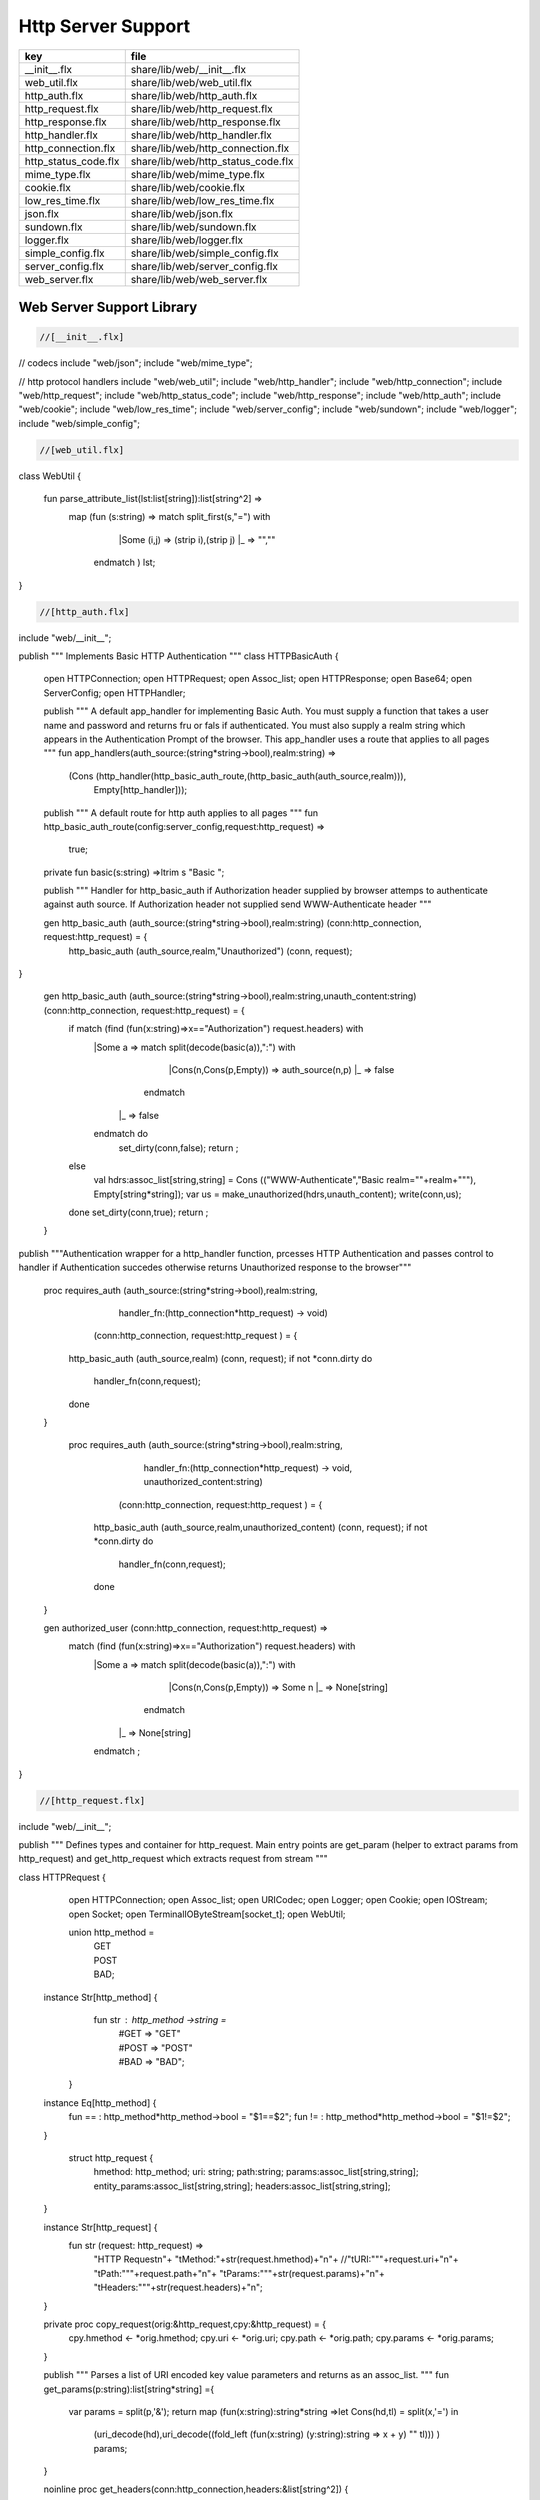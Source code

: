 
===================
Http Server Support
===================

==================== ==================================
key                  file                               
==================== ==================================
__init__.flx         share/lib/web/__init__.flx         
web_util.flx         share/lib/web/web_util.flx         
http_auth.flx        share/lib/web/http_auth.flx        
http_request.flx     share/lib/web/http_request.flx     
http_response.flx    share/lib/web/http_response.flx    
http_handler.flx     share/lib/web/http_handler.flx     
http_connection.flx  share/lib/web/http_connection.flx  
http_status_code.flx share/lib/web/http_status_code.flx 
mime_type.flx        share/lib/web/mime_type.flx        
cookie.flx           share/lib/web/cookie.flx           
low_res_time.flx     share/lib/web/low_res_time.flx     
json.flx             share/lib/web/json.flx             
sundown.flx          share/lib/web/sundown.flx          
logger.flx           share/lib/web/logger.flx           
simple_config.flx    share/lib/web/simple_config.flx    
server_config.flx    share/lib/web/server_config.flx    
web_server.flx       share/lib/web/web_server.flx       
==================== ==================================


Web Server Support Library
==========================


.. code-block:: felix

  //[__init__.flx]
// codecs
include "web/json";                    
include "web/mime_type";

// http protocol handlers
include "web/web_util"; 
include "web/http_handler";            
include "web/http_connection";         
include "web/http_request";            
include "web/http_status_code";        
include "web/http_response";           
include "web/http_auth";               
include "web/cookie";                  
include "web/low_res_time";
include "web/server_config";
include "web/sundown";
include "web/logger";
include "web/simple_config";


.. code-block:: felix

  //[web_util.flx]
class WebUtil {

  fun parse_attribute_list(lst:list[string]):list[string^2] =>
    map (fun (s:string) => match split_first(s,"=") with
                             |Some (i,j) => (strip i),(strip j)
                             |_       => "",""
                           endmatch ) lst;


  
}


.. code-block:: felix

  //[http_auth.flx]
include "web/__init__";

publish """ Implements Basic HTTP Authentication
"""
class HTTPBasicAuth {
  open HTTPConnection;
  open HTTPRequest;
  open Assoc_list;
  open HTTPResponse;
  open Base64;
  open ServerConfig;
  open HTTPHandler;

  publish """
  A default app_handler for implementing Basic Auth. You must supply a function that 
  takes a user name and password and returns fru or fals if authenticated. You must
  also supply a realm string which appears in the Authentication Prompt of the browser.
  This app_handler uses a route that applies to all pages
  """
  fun app_handlers(auth_source:(string*string->bool),realm:string) =>
    (Cons (http_handler(http_basic_auth_route,(http_basic_auth(auth_source,realm))),
     Empty[http_handler]));

  publish """
  A default route for http auth applies to all pages
  """
  fun http_basic_auth_route(config:server_config,request:http_request) => 
    true;

  private fun basic(s:string) =>ltrim s "Basic ";

  publish """
  Handler for http_basic_auth if Authorization header supplied by browser attemps to authenticate against auth source.
  If Authorization header not supplied send WWW-Authenticate header
  """
  

  
  gen http_basic_auth (auth_source:(string*string->bool),realm:string) (conn:http_connection, request:http_request) =  {
    http_basic_auth (auth_source,realm,"Unauthorized") (conn, request);
}

  gen http_basic_auth (auth_source:(string*string->bool),realm:string,unauth_content:string) (conn:http_connection, request:http_request) =  {
    if match (find (fun(x:string)=>x=="Authorization") request.headers) with
      |Some a => match split(decode(basic(a)),":") with
                      |Cons(n,Cons(p,Empty)) => auth_source(n,p)
                      |_ => false
                    endmatch
       |_       => false
      endmatch do
        set_dirty(conn,false);
        return ;
    else
      val hdrs:assoc_list[string,string] = Cons (("WWW-Authenticate","Basic realm=\""+realm+"\""), Empty[string*string]);
      var us = make_unauthorized(hdrs,unauth_content);
      write(conn,us);  
    done 
    set_dirty(conn,true);
    return ;
  }

publish """Authentication wrapper for a http_handler function, prcesses HTTP Authentication
and passes control to handler if Authentication succedes otherwise returns Unauthorized response 
to the browser"""
  proc requires_auth (auth_source:(string*string->bool),realm:string,
                     handler_fn:(http_connection*http_request) -> void)
                    (conn:http_connection, request:http_request ) = {
    http_basic_auth (auth_source,realm) (conn, request);
    if not *conn.dirty do
      handler_fn(conn,request);
    done
  }
 
   proc requires_auth (auth_source:(string*string->bool),realm:string,
                     handler_fn:(http_connection*http_request) -> void,
                     unauthorized_content:string)
                    (conn:http_connection, request:http_request ) = {
    http_basic_auth (auth_source,realm,unauthorized_content) (conn, request);
    if not *conn.dirty do
      handler_fn(conn,request);
    done
  }

  
 

  gen authorized_user (conn:http_connection, request:http_request) =>
     match (find (fun(x:string)=>x=="Authorization") request.headers) with
      |Some a => match split(decode(basic(a)),":") with
                      |Cons(n,Cons(p,Empty)) => Some n
                      |_ => None[string]
                    endmatch
       |_       => None[string]
      endmatch ;


}


.. code-block:: felix

  //[http_request.flx]
include "web/__init__";

publish """
Defines types and container for http_request.
Main entry points are get_param (helper to extract params from http_request)
and get_http_request which extracts request from stream
"""  

class HTTPRequest {
   open HTTPConnection;
   open Assoc_list;   
   open URICodec;
   open Logger;
   open Cookie;
   open IOStream;
   open Socket;
   open TerminalIOByteStream[socket_t];
   open WebUtil;
 
   union http_method = 
     | GET
     | POST
     | BAD;

  instance Str[http_method] {
    fun str : http_method ->string =
      | #GET => "GET"
      | #POST => "POST"
      | #BAD => "BAD";
   }

  instance Eq[http_method] {
    fun == : http_method*http_method->bool = "$1==$2";
    fun != : http_method*http_method->bool = "$1!=$2";
  }
  

   struct http_request {
    hmethod: http_method;
    uri: string;
    path:string;
    params:assoc_list[string,string];
    entity_params:assoc_list[string,string];
    headers:assoc_list[string,string];    
  }

  instance Str[http_request] {
    fun str (request: http_request) => 
      "HTTP Request\n"+
      "\tMethod:"+str(request.hmethod)+"\n"+
      //"\tURI:"""+request.uri+"\n"+
      "\tPath:"""+request.path+"\n"+
      "\tParams:"""+str(request.params)+"\n"+
      "\tHeaders:"""+str(request.headers)+"\n";
  } 
      
  private proc copy_request(orig:&http_request,cpy:&http_request) = {
    cpy.hmethod <- *orig.hmethod;
    cpy.uri <- *orig.uri;
    cpy.path <- *orig.path;
    cpy.params <- *orig.params;
  }

  publish """
  Parses a list of URI encoded key value parameters and returns as an assoc_list.
  """
  fun get_params(p:string):list[string*string] ={
     var params = split(p,'&');
     return   map  (fun(x:string):string*string =>let Cons(hd,tl) = split(x,'=') in
                     (uri_decode(hd),uri_decode((fold_left (fun(x:string) (y:string):string => x + y) "" tl)))
                     ) params;
  }

  noinline proc get_headers(conn:http_connection,headers:&list[string^2])  {
    var line:string = "";
    get_line(conn.sock, &line);  // shouldg be the GET line.
    while line != "" and line != "\r" do
      get_line(conn.sock, &line); 
      match split(line,':') with
        | Cons(key,value) =>
              headers <- Cons((uri_decode(strip(key)),   
	      uri_decode(strip(fold_left (fun(x:string) (y:string):string => x + y) "" value))),
              *headers);
         | x => println("WARNING:Possible malformed request headerline:"+x); 
      endmatch;
    done
  }

  publish """ Main entry point for extracting HTTP request from stream """
  noinline proc get_request(conn:http_connection,request:&http_request) = {
    var k = conn.sock;
    var line: string = "";
    get_line(k, &line);  // shouldg be the GET line.
    var got = match split(line,' ') with
      | Cons (hmethod,Cons(uri,Cons(prot,_))) => match (hmethod,uri,prot) with
        | ("GET",uri,prot)  => match (GET,uri,split(uri,'?'),prot) with
          | (GET,uri,Cons(path,rest),prot) => 
               http_request(GET,uri,path,
                get_params((fold_left (fun(x:string) (y:string):string => x + y) "" rest)),
                Empty[string*string],Empty[string*string])
            endmatch
        | ("POST",uri,prot)  => match (POST,uri,split(uri,'?'),prot) with
          | (POST,uri,Cons(path,rest),prot) => http_request(POST,uri,path,
                get_params((fold_left (fun(x:string) (y:string):string => x + y) "" rest)),
                Empty[string*string],Empty[string*string])
          endmatch
	  endmatch
        | _ =>  http_request(BAD,"","",Empty[string*string],Empty[string*string],
                             Empty[string*string])
    endmatch;  
    var headers = Empty[string^2];
    get_headers(conn,&headers);
    got&.headers <- headers;
    copy_request(&got,request); 
    request.headers <- headers;
  }


  

  publish """
  Populates entity_params in request. Entity params are URI encoded key value pairs in
  request body that are supplied when a POST request is made by the browser.
  """
  proc get_entity_params(conn:http_connection,request:&http_request,attribs:list[string^2]) = {
    val olen = match get_header(*request,"Content-Length") with |Some s=> int(s) |_ => 0 endmatch;
    var len = olen;
    var eof=false;
    var params:assoc_list[string,string] = Empty[string*string];
    if olen > 0 do
      var buf = C_hack::cast[+char] (Memory::malloc(len+1));
      var buf_a = address(buf);
      read(conn.sock,&len,buf_a,&eof);
      if len > 0 do
        params = get_params(string(buf,len));
      done
      Memory::free(buf_a);
    done
    request.entity_params <- params;
    return ; 
  }

fun read_bytes(conn:http_connection,olen:int) = {
    var len = olen;
    var eof=false;
    
    var ret:string = "";
    if olen > 0 do
      var buf = C_hack::cast[+char] (Memory::malloc(len+1));
      var buf_a = address(buf);
      read(conn.sock,&len,buf_a,&eof);
      ret= str(buf);
      Memory::free(buf_a);
     done
     return ret; 
  }


  proc get_multipart_params(conn:http_connection,request:&http_request,attribs:list[string^2]) {
    var line:string = "";
    val llen = match get_header(*request,"Content-Length") with |Some s=> int(s) |_ => 0 endmatch;
    var rest = read_bytes(conn,llen);
    write(conn,HTTPResponse::make_continue());
    conn.dirty <- false;

    match (find (fun (s:string) => s == "boundary") attribs) with
      |Some b => { get_line(conn.sock, &line); 
        var headers = Empty[string^2];
        get_headers(conn,&headers);
      }
     |_ => {conn.config.log(DEBUG,"No Boundry"); }
    endmatch;
     request.entity_params <- Empty[string*string];
  }

  fun get_fname(request:http_request) ={
    val v = match rev(split(request.path,'/')) with
      | Cons(hd,_) => Some(hd) 
      | _ => None[string]
    endmatch;
    return v;
  }

  fun get_path_and_fname(request:http_request):opt[string^2] ={
    return match rev(split(request.path,'/')) with
      | Cons(hd,tl) => Some(
            (fold_left (fun(x:string) (y:string):string => x +"/"+ y) "" (rev(tl))), hd)
      | _ => None[string*string]
    endmatch;
  }

  publish """ Return opt[string] parameter value for given name """
  fun get_param(request:http_request,name:string) =>
     find (fun (a:string,b:string) => eq(a,b)) request.params name;

  publish """ Return opt[string] post parameter value for given name """
  fun get_post_param(request:http_request,name:string) =>
     find (fun (a:string,b:string) => eq(a,b)) request.entity_params name;

  publish """ Return opt[string] request header value for given name """
  fun get_header(request:http_request,name:string) =>
     find (fun (a:string,b:string) => eq(a,b)) request.headers name;

  fun get_cookies(request:http_request):list[cookie] = {
    
     val cline= Assoc_list::find (fun (a:string,b:string) => eq(a,b)) (request.headers)  ('Cookie');
     val lines = match cline with
       | Some s => (match split(s,';') with
                       |Cons (h,t) => Cons(h,t)
                       |_            => Empty[string]
                     endmatch)
       | _        => Empty[string]
     endmatch;
     val pairs = filter (fun (sl:opt[string^2]) => match sl with |Some _ => true |_ => false endmatch) (map (fun (cl:string) => split_first(cl,"=")) lines);
      return (map (fun (p:opt[string^2]) => let Some q = p in cookie(q.(0),q.(1))) pairs);
}

}



.. code-block:: felix

  //[http_response.flx]
include "web/__init__";

publish """
Use make_<response type> to wrap html in an apropriate response
"""

class HTTPResponse {
  open LowResTime;
  open HTTPStatusCodes;
  open MIMEType;
  open Assoc_list;
  struct http_response {
    status_code:status_code;
    last_modified:tm;
    content_type:mime_type;
    headers:assoc_list[string,string];
    content:string;
  }

  typedef headers_t = assoc_list[string,string];
  fun no_headers ():headers_t => Empty[string*string];

  fun http_header (response:http_response) =>
"""HTTP/1.0 """ + str(response.status_code) +"""\r
Date: """ + rfc1123_date() + """\r
Server: felix web server\r
Last-Modified: """ + rfc1123_date(response.last_modified) +"""\r
Connection: close\r
Content-Type: """ + str(response.content_type) + """\r
Content-Length: """ + str (len response.content) + """\r
"""+(fold_left (fun(x:string) (y:string):string => x + y) "" (map (fun (n:string*string) => n.(0)+": "+n.(1)+"\r\n") response.headers))+"""\r
""";

  
  fun make_image(mime:mime_type, content:string) => 
    http_header(http_response(SC_OK,localtime(#time_t),mime,#no_headers,content)) +
      content; 

  fun make_image(mime:mime_type, content:string, headers:headers_t) => 
    http_header(http_response(SC_OK,localtime(#time_t),mime,headers,content)) +
      content; 

  fun make_css (content:string) =>
    http_header(http_response(SC_OK,localtime(#time_t),text css,#no_headers,content)) +
      content; 

  fun make_js (content:string) =>
    http_header(http_response(SC_OK,localtime(#time_t),application javascript,#no_headers,content)) +
      content; 

  fun make_json (content:string) =>
    http_header(http_response(SC_OK,localtime(#time_t),application json,#no_headers,content)) +
      content; 

  fun make_not_found (content:string) =>
    let response = http_response(SC_NOT_FOUND,localtime(#time_t),text html,#no_headers,
				  content) in
    	http_header(response) + response.content; 

  fun make_not_implemented (content:string) =>
    let response = http_response(SC_NOT_IMPLEMENTED,localtime(#time_t),text html,#no_headers,
				  content) in
    	http_header(response) + response.content; 
  
  
  fun make_see_other (location:string) =>
    let response = http_response(SC_SEE_OTHER,localtime(#time_t),text html,Cons(("Location",location),Empty[string^2]),"") in
    	http_header(response) + response.content; 

  fun make_forbidden (content:string) =>
    let response = http_response(SC_FORBIDDEN,localtime(#time_t),text html,#no_headers,
				  "Forbidden: "+content) in
    	http_header(response) + response.content; 

  fun make_unauthorized (headers:headers_t) =>
    let response = http_response(SC_UNAUTHORIZED,localtime(#time_t),text html,headers,
				  "") in
    	http_header(response) +"\nUnauthorized"; 

  fun make_unauthorized (headers:headers_t,content:string) =>
    let response = http_response(SC_UNAUTHORIZED,localtime(#time_t),text html,headers,
				  "") in
    	http_header(response) +"\n"+content; 

  fun make_continue () =>
    let response = http_response(SC_CONTINUE,localtime(#time_t),text html,#no_headers,
				  "") in
    	http_header(response) +"\r";   

  fun make_raw (content:string) => make_raw(content,#no_headers);
  fun make_raw (content:string,headers:headers_t) =>
    http_header(http_response(SC_OK,localtime(#time_t),application octet_DASH_stream,
                              headers,content)) + content; 

  fun make_html (content:string) => make_html(content,#no_headers);
  fun make_html (content:string,headers:headers_t) =>
    http_header(http_response(SC_OK,localtime(#time_t),text html,
                              headers,content)) + content; 
  fun make_xhtml (content:string) => make_xhtml(content,#no_headers);
  fun make_xhtml (content:string,headers:headers_t) =>
    http_header(http_response(SC_OK,localtime(#time_t),application xhtml_PLUS_xml,
                              headers,content)) + content; 

  fun make_mime (mime:mime_type, content:string) => make_mime(mime,content, #no_headers);
  fun make_mime (mime:mime_type, content:string, headers:headers_t) =>
    http_header(http_response(SC_OK,localtime(#time_t),mime,
                              headers,content)) + content; 


}
//WWW-Authenticate: Basic realm="WallyWorld"


.. code-block:: felix

  //[http_handler.flx]
include "web/__init__";

publish """
Implements default handlers for static content and error pages.
Defines container http_hadler for use in constructing custom handlers
for use in WebServer """
class HTTPHandler {
  open HTTPResponse;
  open HTTPRequest;
  open HTTPConnection;
  open ServerConfig;
  open MIMEType;
  open Tord[mime_type];

  publish """ handles determines what requests are handleded by handler_fn.
  handler_fn handles http request and respons on http_connection """
  struct http_handler {
    handles: (server_config*http_request)->bool;
    handler_fn: (http_connection*http_request) -> void;
  }
 
  publish """ return option of the first element in a list mapped to type V satisfying 
  the combined transformer and predicate xf """

 fun / (x:string, y:string) => Filename::join (x,y);

fun find_and_map[T,V] (xf:T -> opt[V]) (xs:list[T]) : opt[V] =>
    match xs with
    | #Empty => None[V]
    | Cons (h,t) => match xf(h) with |Some (v) => Some(v) |_ => find_and_map xf t endmatch
    endmatch
  ;


fun get_fs_path (config:server_config,request:http_request) => 
    match get_path_and_fname(request) with
      | Some(path,fname) => find_and_map[string,string] (fun (r:string):opt[string] => (let fs_path =
        Filename::join(Filename::join(r,path),fname) in
        if (FileStat::fileexists fs_path) then
          Some(fs_path)
        else
          None[string]
        endif)) (list(config.document_root,
          Filename::join(Filename::join(Filename::join(#Config::std_config.FLX_SHARE_DIR,"lib"),"web"),"html")))
      | _ => None[string]
    endmatch;


  fun txt2html (x:string) =
  {
    var out2 = "";
    var i:int;
    for i in 0 upto (int(len x) - 1) do
      var ch = x.[i];
      if ch == char "<" do out2+="&lt;";
      elif ch == char ">" do out2+="&gt;";
      elif ch == char "&" do out2+="&amp;";
      else out2+=ch;
      done
    done
   return out2;
  }

   gen handle_not_found(conn:http_connection, request:http_request) =  {
     var txt = "<div style='text-color:red;'>Page "+ 
       (match get_fname request with | Some(fname) => fname | _ => "NONE" endmatch)+
       " not found.</div>";
     val data = make_not_found txt;
     write(conn,data);
     return ;
   }
  
  proc do_handle_not_found(conn:http_connection, request:http_request) {
    handle_not_found(conn,request);
  }
   
  fun handle_not_found_route (config:server_config, request:http_request) => true; 

  gen handle_css(conn:http_connection, request:http_request) = {
    match get_fs_path(conn.config,request) with
      | Some(file) => {
                       val txt = load (file);
      		       write(conn,(make_css txt));
                       }
      | _ => {do_handle_not_found(conn,request);}
   endmatch;  
   return ;
  }

  fun handle_css_route (config:server_config, request:http_request) =>
    match (get_path_and_fname request) with
       | Some (p,f) => (match (mime_type_from_file f) with |text css => true | _ => false endmatch)
       | _ => false
     endmatch;

  gen handle_js(conn:http_connection, request:http_request) = {
    match get_fs_path(conn.config,request) with
      | Some(file) => {
                       val txt = load (file);
      		       write(conn,(make_js txt));
                       }
      | _ => {do_handle_not_found(conn,request);}
   endmatch;
   return ;
  }

  fun handle_js_route (config:server_config, request:http_request) =>
    match (get_path_and_fname request) with
      | Some (p,f) => (match (mime_type_from_file f) with 
        |application javascript => true | _ => false endmatch)
      | _ => false
     endmatch;

  gen handle_image(conn:http_connection, request:http_request) = {
    match get_fs_path(conn.config,request) with
      | Some(file) => {
                       val txt = load (file);
      		       write(conn,make_image((mime_type_from_file file), txt));
                       }
      | _ => {do_handle_not_found(conn,request);}
   endmatch;  
   return ;
  }

  fun handle_image_route (config:server_config,request:http_request) => 
     match (get_path_and_fname request) with
       | Some (p,f) => (match (mime_type_from_file f) with 
            |image gif => true 
            |image jpeg => true 
            |image png => true 
            |image tiff => true 
            | _ => false endmatch)
       | _ => false
     endmatch;

  gen handle_html(conn:http_connection, request:http_request) = {
    if (request.uri == "/" and request.path == "/") do 
      val txt = load (conn.config.document_root+"/index.html");
      write(conn,(make_html txt));
    else                   
      match get_fs_path(conn.config,request) with
        | Some(file) => {
                       val txt = load (file);
      		       write(conn,(make_html txt));
                       }
        | _ => {do_handle_not_found(conn,request);}
       endmatch;
    done
    return ;
  }

  fun handle_html_route (config:server_config,request:http_request):bool =>
     if (request.uri == "/" and request.path == "/") then 
       true
     else
       match (get_path_and_fname request) with
         | Some (p,f) => (match (mime_type_from_file f) with |text html => true | _ => false endmatch)
         | _ => false
       endmatch
     endif;

  publish """ Returns list of Stock handlers """
  fun default_handlers() => list (
    http_handler(handle_html_route,handle_html),
	  http_handler(handle_image_route,handle_image),
    http_handler(handle_css_route,handle_css),
		http_handler(handle_js_route,handle_js),
    http_handler(handle_not_found_route,handle_not_found)
  );
  
}

.. code-block:: felix

  //[http_connection.flx]
include "web/__init__";

publish """
Container for server config and socket_t
"""
class HTTPConnection {
  open ServerConfig;
  open Socket;
  open Logger;
  open IOStream;
  open Socket;
  open TerminalIOByteStream[socket_t];

  struct http_connection {
    config:server_config;
    sock:socket_t;
    dirty:&bool;
  };
  fun _ctor_http_connection(config:server_config,sock:socket_t) = {
    var b:bool = false;
    return http_connection(config,sock,&b);
  }
  proc set_dirty(conn:http_connection,state:bool) {
    conn.dirty <- state;
  }

  noinline proc write(var conn:http_connection,var content:string) {
    
    var eof_flag = false;
    val content_len = content.len;
    conn.config.log(DEBUG,"Content Size:"+str(content_len));
    val chunk_size = size(1024);
    var chunks:size = content.len / chunk_size;
    var remainder = content.len % chunk_size;
    var base = size(0);
    for var i in size(1) upto chunks do
      conn.config.log(DEBUG,"Writing[sock="+str conn.sock+"]:"+str(base)+" to "+str(base+chunk_size));
      write_string(conn.sock,content.[base to (base+chunk_size)],&eof_flag);
      base = base + chunk_size;
      
    done
    if remainder > size(0) do
       conn.config.log(DEBUG,"Writing[sock="+str conn.sock+"] Remainder:"+str(base)+" to "+str(content_len));
       write_string(conn.sock,content.[base to ],&eof_flag);
    done
    set_dirty(conn,true);  
  }

}


.. code-block:: felix

  //[http_status_code.flx]
/*
Example:
  println$ str SC_OK;
*/

class HTTPStatusCodes {
  enum status_code {
    SC_OK,
    SC_CREATED,
    SC_NO_CONTENT,
    SC_MOVED_PERMANENTLY,
    SC_TEMPORARY_REDIRECT,
    SC_BAD_REQUEST,
    SC_UNAUTHORIZED,
    SC_FORBIDDEN,
    SC_NOT_FOUND,
    SC_METHOD_NOT_ALLOWED,
    SC_INTERNAL_SERVER_ERROR,
    SC_NOT_IMPLEMENTED,
    SC_SERVICE_UNAVAILABLE,
    SC_SEE_OTHER,
    SC_CONTINUE
  }
          
  instance Str[status_code] {          
    fun str: status_code -> string =
      |  #SC_CONTINUE => "100 Continue"
      |  #SC_OK => "200 OK"
      |  #SC_CREATED => "201 Created"
      |  #SC_NO_CONTENT => "204 No Content"
      |  #SC_MOVED_PERMANENTLY => "301 Moved Permanently"
      |  #SC_SEE_OTHER => "303 See Other"
      |  #SC_TEMPORARY_REDIRECT => "307 Temporary Redirect"
      |  #SC_BAD_REQUEST => "400 Bad Request"
      |  #SC_UNAUTHORIZED => "401 Unauthorized"
      |  #SC_FORBIDDEN => "403 Forbidden"
      |  #SC_NOT_FOUND => "404 Not Found"
      |  #SC_METHOD_NOT_ALLOWED => "405 Not Allowed"
      |  #SC_INTERNAL_SERVER_ERROR => "500 Internal Server Error"
      |  #SC_NOT_IMPLEMENTED => "501 Not Implemented"
      |  #SC_SERVICE_UNAVAILABLE => "503 Service Unavailable"
    ;
  }

}


.. code-block:: felix

  //[mime_type.flx]
publish """
Implements variant types representing MIME types.
Also implements Str instance for mime types and parses MIME type from string

Example: 
  open MIMETypes;
  println (javascript);
  println from_str("application/atom+xml");
  println (application zip);
"""

class MIMEType {
/*
TODO: implement more MIME types.
*/  

  open WebUtil;
  union application_mime_subtype =
    | atom_PLUS_xml //: Atom feeds
    | ecmascript // ECMAScript/JavaScript; Defined in RFC 4329
    | EDI_DASH_X12 // EDI X12 data; Defined in RFC 1767
    | EDIFACT  //EDI EDIFACT data; Defined in RFC 1767
    | json // JavaScript Object Notation JSON; Defined in RFC 4627
    | javascript // ECMAScript/JavaScript; Defined in RFC 4329
    | octet_DASH_stream // Arbitrary binary data.
    | ogg // Ogg, a multimedia bitstream container format;
    | pdf // Portable Document Format, 
    | postscript // PostScript; Defined in RFC 2046
    | rss_PLUS_xml // RSS feeds
    | soap_PLUS_xml //SOAP; Defined by RFC 3902
    | font_DASH_woff //: Web Open Font Format;
    | xhtml_PLUS_xml //: XHTML; Defined by RFC 3236
    | xml_DASH_dtd //: DTD files; Defined by RFC 3023
    | xop_PLUS_xml //:XOP
    | zip //: ZIP archive files; Registered[7]
    | x_DASH_gzip //: Gzip
    | x_DASH_www_DASH_form_DASH_urlencoded;  

  union audio_mime_subtype =
    | basic //: mulaw audio at 8 kHz, 1 channel; Defined in RFC 2046
    | L24 //: 24bit Linear PCM audio at 8-48kHz, 1-N channels; Defined in RFC 3190
    | mp4 //: MP4 audio
    | mpeg //: MP3 or other MPEG audio; Defined in RFC 3003
    | ogg1 //: Ogg Vorbis, Speex, Flac and other audio; Defined in RFC 5334
    | vorbis //: Vorbis encoded audio; Defined in RFC 5215
    | x_DASH_ms_DASH_wma //: Windows Media Audio; Documented in Microsoft KB 288102
    | x_DASH_ms_DASH_wax //: Windows Media Audio Redirector
    | vnd_DOT_rn_DASH_realaudio //: RealAudio; Documented in RealPlayer
    | vnd_DOT_wave //: WAV audio; Defined in RFC 2361
    | webm //: WebM open media format
  ;   

  union image_mime_subtype =
    | gif //: GIF image; Defined in RFC 2045 and RFC 2046
    | jpeg // JPEG JFIF image; Defined in RFC 2045 and RFC 2046
    | pjpeg //: JPEG JFIF image; Associated with Internet Explorer;
    | png //: Portable Network Graphics; Registered,[8] Defined in RFC 2083
    | svg_PLUS_xml //: SVG vector image; Defined in SVG Tiny 1.2 Specification Appendix M
    | tiff // Tag Image File Format (only for Baseline TIFF); Defined in RFC 3302
    | vnd_DOT_microsoft_DOT_icon //: ICO image; Registered[9]
  ;

  union text_mime_subtype =
    | cmd //: commands; subtype resident in Gecko browsers like Firefox 3.5
    | css //: Cascading Style Sheets; Defined in RFC 2318
    | csv //: Comma-separated values; Defined in RFC 4180
    | html //: HTML; Defined in RFC 2854
    | javascript1 //(Obsolete): JavaScript; Defined in and obsoleted by RFC 4329
    | plain //: Textual data; Defined in RFC 2046 and RFC 3676
    | vcard //: vCard (contact information); Defined in RFC 6350
    | xml //: Extensible Markup Language; Defined in RFC 3023
    | x_DASH_felix
    | x_DASH_fdoc
    | x_DASH_fpc
    | x_DASH_c
    | x_DASH_ocaml
    | x_DASH_python
  ;
 
  union multipart_mime_subtype =
    | mixed
    | alternative
    | related
    | form-data
    | signed
    | encrypted;

  union mime_type =
    | application of application_mime_subtype
    | audio of audio_mime_subtype
    | image of image_mime_subtype
    | text of text_mime_subtype
    | multipart of multipart_mime_subtype;

  typedef media_type =  mime_type * list[string^2];

  instance Str[application_mime_subtype] {
    fun str : application_mime_subtype ->string =
      | #atom_PLUS_xml => "application/atom+xml" 
      | #ecmascript => "application/ecmascript" 
      | #EDI_DASH_X12 => "application/EDI-X12" 
      | #EDIFACT => "application/EDIFACT" 
      | #json => "application/json" 
      | #javascript => "application/javascript" 
      | #octet_DASH_stream => "application/octet-stream" 
      | #ogg => "application/ogg" 
      | #pdf => "application/pdf" 
      | #postscript => "appliction/postscript" 
      | #rss_PLUS_xml => "application/rss+xml"
      | #soap_PLUS_xml => "application/soap+xml" 
      | #font_DASH_woff => "application/font-woff" 
      | #xhtml_PLUS_xml => "application/xhtml+xml"
      | #xml_DASH_dtd => "application/xml-dtd" 
      | #xop_PLUS_xml => "application/xop+xml" 
      | #zip => "application/zip" 
      | #x_DASH_gzip => "application/x-gzip" 
      | #x_DASH_www_DASH_form_DASH_urlencoded => "application/x-www-form-urlencoded";
 }

 instance Str[audio_mime_subtype] {
   fun str : audio_mime_subtype ->string =
     | #basic => "audio/basic" 
     | #L24 => "audio/L24" 
     | #mp4 => "audio/mp4"
     | #mpeg => "audio/mpeg"
     | #ogg1 => "audop/ogg"
     | #vorbis => "audio/vorbis"
     | #x_DASH_ms_DASH_wma => "audio/x-ms-wma"
     | #x_DASH_ms_DASH_wax => "audio/x-ms-wax"
     | #vnd_DOT_rn_DASH_realaudio => "audio/vnd.rn-realaudio"
     | #vnd_DOT_wave => "audio/vnd.wave"
     | #webm => "audio/webm";
  }

  instance Str[image_mime_subtype] {
    fun str : image_mime_subtype ->string =
      | #gif => "image/gif"
      | #jpeg => "image/jpeg"
      | #pjpeg => "image/pjpeg"
      | #png => "image/png"
      | #svg_PLUS_xml => "image/svg+xml"
      | #tiff => "image/tiff"
      | #vnd_DOT_microsoft_DOT_icon => "image/vnd.microsoft.icon"; 
  }

  instance Str[text_mime_subtype] {
    fun str : text_mime_subtype ->string =
      | #cmd => "text/cmd"
      | #css => "text/css"
      | #csv => "text/csv"
      | #html => "text/html"
      | #javascript1 => "text/javascript"
      | #plain => "text/plain"
      | #vcard => "text/vcard"
      | #xml => "text/xml"
      | #x_DASH_felix => "text/x-felix"
      | #x_DASH_fdoc => "text/x-fdoc"
      | #x_DASH_fpc => "text/x-fpc"
      | #x_DASH_c => "text/x-c"
      | #x_DASH_ocaml => "text/x-ocaml"
      | #x_DASH_python => "text/x-python";
  }
  
  instance Str[multipart_mime_subtype] {
    fun str : multipart_mime_subtype ->string =
      | #mixed => "multipart/mixed"
      | #alternative => "multipart/alternative"
      | #related => "multipart/related"
      | #form-data => "multipart/form-data"
      | #signed => "multipart/signed"
      | #encrypted => "multipart/encrypted";
  }

  instance Str[mime_type] {
    fun str : mime_type ->string =
      | application  a => str a
      | audio  a => str a
      | image  a => str a
      | text  a => str a
      | multipart  a => str a;
  }

  fun application_type_from_str : string -> opt[application_mime_subtype] =
    | "application/atom+xml"     => Some atom_PLUS_xml 
    | "application/ecmascript"   => Some ecmascript 
    | "application/EDI-X12"      => Some EDI_DASH_X12 
    | "application/EDIFACT"      => Some EDIFACT 
    | "application/json"         => Some json 
    | "application/javascript"   => Some javascript 
    | "application/octet-stream" => Some octet_DASH_stream 
    | "application/ogg"          => Some ogg 
    | "application/pdf"          => Some pdf 
    | "appliction/postscript"    => Some postscript 
    | "application/rss+xml"      => Some rss_PLUS_xml 
    | "application/soap+xml"     => Some soap_PLUS_xml 
    | "application/font-woff"    => Some font_DASH_woff 
    | "application/xhtml+xml"    => Some xhtml_PLUS_xml 
    | "application/xml-dtd"      => Some xml_DASH_dtd 
    | "application/xop+xml"      => Some xop_PLUS_xml 
    | "application/zip"          => Some zip 
    | "application/x-gzip"       => Some x_DASH_gzip
    | "application/x-www-form-urlencoded" => Some x_DASH_www_DASH_form_DASH_urlencoded
    | _                          => None[application_mime_subtype];
  
  fun audio_type_from_str : string -> opt[audio_mime_subtype] =
    |  "audio/basic" => Some basic
    |  "audio/L24" => Some L24
    |  "audio/mp4" => Some mp4
    |  "audio/mpeg" => Some mpeg
    |  "audop/ogg" => Some ogg1
    |  "audio/vorbis" => Some vorbis
    |  "audio/x-ms-wma" => Some x_DASH_ms_DASH_wma
    |  "audio/x-ms-wax" => Some x_DASH_ms_DASH_wax
    |  "audio/vnd.rn-realaudio" => Some vnd_DOT_rn_DASH_realaudio
    |  "audio/vnd.wave" => Some vnd_DOT_wave
    |  "audio/webm" => Some webm 
    |  _ => None[audio_mime_subtype] ;

  fun image_type_from_str : string -> opt[image_mime_subtype] =
    | "image/gif" => Some gif 
    | "image/jpeg" => Some jpeg 
    | "image/pjpeg" => Some pjpeg 
    | "image/png" => Some png 
    | "image/svg+xml" => Some svg_PLUS_xml 
    | "image/tiff" => Some tiff 
    | "image/vnd.microsoft.icon" => Some vnd_DOT_microsoft_DOT_icon 
    | _ => None[image_mime_subtype]; 
  
  fun text_type_from_str : string -> opt[text_mime_subtype] =
    | "text/cmd" => Some cmd 
    | "text/css" => Some css 
    | "text/csv" => Some csv 
    | "text/html" => Some html 
    | "text/javascript" => Some javascript1 
    | "text/plain" => Some plain 
    | "text/vcard" => Some vcard 
    | "text/xml" => Some xml 
    | "text/x-felix" => Some x_DASH_felix
    | "text/x-fdoc" => Some x_DASH_fdoc
    | "text/x-fpc" =>  Some x_DASH_fpc
    | "text/x-c"  => Some x_DASH_c
    | "text/x-ocaml"  => Some x_DASH_ocaml
    | "text/x-python" => Some x_DASH_python
    | _ => None[text_mime_subtype];

  fun multipart_type_from_str : string -> opt[multipart_mime_subtype] =
    | "multipart/mixed" => Some mixed
    | "multipart/alternative" => Some alternative
    | "multipart/related" => Some related
    | "multipart/form-data" => Some form-data
    | "multipart/signed" => Some signed
    | "multipart/encrypted" => Some encrypted
  ;

  fun from_str (s:string):opt[mime_type] => 
    match application_type_from_str s with
      | Some t => Some (application t)
      | #None => match audio_type_from_str s with
        | Some t =>  Some (audio t)
        | #None => match image_type_from_str s with
           | Some t => Some (image t)
           | #None => match text_type_from_str s with
             | Some t => Some (text t)
             | #None => match multipart_type_from_str s with
               | Some t => Some (multipart t)
               | #None => None[mime_type]
             endmatch
           endmatch
         endmatch
       endmatch
     endmatch;
  
  fun mime_type_from_file(file:string) =>
    match rev(split(file,'.')) with
    | Cons(hd,_) => mime_type_from_extension hd
    | _ => text plain
    endmatch;

  fun mime_type_from_extension: string -> mime_type =
    | "atom" => application atom_PLUS_xml 
    | "ecma" => application ecmascript 
    | "json" => application json 
    | "js" => application javascript 
    | "application/octet-stream" => application octet_DASH_stream 
    | "ogg" => application ogg 
    | "ogx" => application ogg 
    | "pdf" => application pdf 
    | "ps" => application postscript 
    | "eps" => application postscript 
    | "ai" => application postscript 
    | "xhtml" => application xhtml_PLUS_xml 
    | "xht" => application xhtml_PLUS_xml 
    | "dtd" => application xml_DASH_dtd 
    | "xop" => application xop_PLUS_xml 
    | "zip" => application zip 
    | "x-gzip" => application x_DASH_gzip
    | "au" => audio basic
    | "snd" => audio basic
    | "mp4a" => audio mp4
    | "mpega" => audio mpeg
    | "mpga" => audio mpeg
    | "mp2a" => audio mpeg
    | "mp3a" => audio mpeg
    | "mp4a" => audio mpeg
    | "mp2" => audio mpeg
    | "mp3" => audio mpeg
    | "ogg" => audio ogg1
    | "oga" => audio ogg1
    | "spx" => audio ogg1
    | "wma" => audio x_DASH_ms_DASH_wma
    | "wax" => audio x_DASH_ms_DASH_wax
    | "ra" => audio vnd_DOT_rn_DASH_realaudio
    | "wav" => audio vnd_DOT_wave
    | "webma" => audio webm 
    | "gif" => image gif 
    | "image/jpeg" => image jpeg 
    | "jpg" => image jpeg 
    | "pjpeg" => image pjpeg 
    | "png" => image png 
    | "svg" => image svg_PLUS_xml 
    | "tiff" => image tiff 
    | "css" => text css 
    | "csv" => text csv 
    | "html" => text html 
    | "htm" => text html 
    | "shtm" => text html 
    | "text/plain" => text plain 
    | "asc" => text plain 
    | "conf" => text plain 
    | "def" => text plain 
    | "diff" => text plain 
    | "in" => text plain 
    | "list" => text plain 
    | "log" => text plain 
    | "pot" => text plain 
    | "text" => text plain 
    | "txt" => text plain 
    | _ => text plain
  ;

        
instance Eq[mime_type]  {
  fun == : mime_type * mime_type -> bool = "$1==$2";
}


  fun parse_media_type (s:string):opt[media_type] =>
    match split( s, ";") with
    | Cons(h,t) => 
      match from_str(h) with
      | Some m => Some (m,parse_attribute_list(t))
      | _       => None[media_type]
      endmatch 
    | _ => None[media_type]
    endmatch
  ;

//instance Tord[test_mime_subtype] {
//    fun eq: t * t -> bool = "$1==$2";
//}
//open Tord[text_mime_subtype];
open Tord[mime_type];
/*
Other unimplemented types:
Type message
message/http: Defined in RFC 2616
message/imdn+xml: IMDN Instant Message Disposition Notification; Defined in RFC 5438
message/partial: Email; Defined in RFC 2045 and RFC 2046
message/rfc822: Email; EML files, MIME files, MHT files, MHTML files; Defined in RFC 2045 and RFC 2046
Type model
For 3D models.
model/example: Defined in RFC 4735
model/iges: IGS files, IGES files; Defined in RFC 2077
model/mesh: MSH files, MESH files; Defined in RFC 2077, SILO files
model/vrml: WRL files, VRML files; Defined in RFC 2077
model/x3d+binary: X3D ISO standard for representing 3D computer graphics, X3DB binary files
model/x3d+vrml: X3D ISO standard for representing 3D computer graphics, X3DV VRML files
model/x3d+xml: X3D ISO standard for representing 3D computer graphics, X3D XML files
Type multipart
Type video
For video.
video/mpeg: MPEG-1 video with multiplexed audio; Defined in RFC 2045 and RFC 2046
video/mp4: MP4 video; Defined in RFC 4337
video/ogg: Ogg Theora or other video (with audio); Defined in RFC 5334
video/quicktime: QuickTime video; Registered[10]
video/webm: WebM Matroska-based open media format
video/x-matroska: Matroska open media format
video/x-ms-wmv: Windows Media Video; Documented in Microsoft KB 288102
Type vnd
For vendor-specific files.
application/vnd.oasis.opendocument.text: OpenDocument Text; Registered[11]
application/vnd.oasis.opendocument.spreadsheet: OpenDocument Spreadsheet; Registered[12]
application/vnd.oasis.opendocument.presentation: OpenDocument Presentation; Registered[13]
application/vnd.oasis.opendocument.graphics: OpenDocument Graphics; Registered[14]
application/vnd.ms-excel: Microsoft Excel files
application/vnd.openxmlformats-officedocument.spreadsheetml.sheet: Microsoft Excel 2007 files
application/vnd.ms-powerpoint: Microsoft Powerpoint files
application/vnd.openxmlformats-officedocument.presentationml.presentation: Microsoft Powerpoint 2007 files
application/msword: Microsoft Word files
application/vnd.openxmlformats-officedocument.wordprocessingml.document: Microsoft Word 2007 files
application/vnd.mozilla.xul+xml: Mozilla XUL files
application/vnd.google-earth.kml+xml: KML files (e.g. for Google Earth)
Type x
For non-standard files.
application/x-www-form-urlencoded Form Encoded Data; Documented in HTML 4.01 Specification, Section 17.13.4.1
application/x-dvi: device-independent document in DVI format
application/x-latex: LaTeX files
application/x-font-ttf: TrueType Font No registered MIME type, but this is the most commonly used
application/x-shockwave-flash: Adobe Flash files for example with the extension .swf
application/x-stuffit: StuffIt archive files
application/x-rar-compressed: RAR archive files
application/x-tar: Tarball files
text/x-gwt-rpc: GoogleWebToolkit data
text/x-jquery-tmpl: jQuery template data
application/x-javascript:
application/x-deb: deb_(file_format), a software package format used by the Debian project
[edit]Type x-pkcs
For PKCS standard files.
application/x-pkcs12: p12 files
application/x-pkcs12: pfx files
application/x-pkcs7-certificates: p7b files
application/x-pkcs7-certificates: spc files
application/x-pkcs7-certreqresp: p7r files
application/x-pkcs7-mime: p7c files
application/x-pkcs7-mime: p7m files
application/x-pkcs7-signature: p7s files
*/
}



.. code-block:: felix

  //[cookie.flx]
include "web/low_res_time";

class Cookie {
  open LowResTime;
  open WebUtil;

  struct cookie {
    name:string;
    value:string;
    domain:string;
    path:string;
    expires:string;
    secure:bool;
    http_only:bool;
  }

  fun _ctor_cookie (n:string,v:string) = {
    var c:cookie;c&.name<-n;c&.value<-v;return c;}



  instance Str[cookie] {
    fun str (c:cookie) => c.name+"="+c.value+"; "+match c.domain with 
      |'' => ' ' | d => "Domain="+d+"; " endmatch+
      match c.path with |'' => ' ' |p => "Path="+p+"; " endmatch+
      match c.expires with |'' => ' ' |e => " Expires="+e+"; " endmatch+
      (if c.secure then "Secure; " else " " endif)+
      (if c.http_only then "HttpOnly;" else "" endif);
  }

  fun set_cookie (c:cookie):string*string => ("Set-Cookie",str(c));
  fun set_cookies (c:list[cookie]):string*string => ("Set-Cookie",
    fold_left (fun(x:string) (y:string):string => y +"\r"+ x) "" 
      (map (fun(z:cookie):string => str(z)) c));

}


.. code-block:: felix

  //[low_res_time.flx]
class LowResTime
{
  open C_hack;
  
  requires C89_headers::time_h;

  type time_t = "time_t";
  fun +: time_t*time_t -> time_t = "$1+$2";
  fun +: time_t*int -> time_t = "$1+(time_t)$2";

  //$ Current time
  proc time: &time_t = "time($1);";

  //$ Current time
  ctor time_t () = {
    var time_v:time_t;
    time(&time_v);
    return time_v;
  }
 

  // cast integer (in second since epoch) to time
  ctor time_t: !ints = "(time_t)$1:cast" is cast;

  cstruct tm {
    tm_sec:int;         /* seconds */
    tm_min:int;         /* minutes */
    tm_hour:int;        /* hours */
    tm_mday:int;        /* day of the month */
    tm_mon:int;         /* month */
    tm_year:int;        /* year */
    tm_wday:int;        /* day of the week */
    tm_yday:int;        /* day in the year */
    tm_isdst:int;       /* daylight saving time */
  };

  
if PLAT_WIN32 do
  private proc gmtime:&time_t * &tm = "gmtime_s($2,$1);";
else
  private proc gmtime:&time_t * &tm = "gmtime_r($1,$2);";
done

  fun gmtime (var t:time_t) :tm =
  {
    var atm : tm; gmtime (&t, &atm);
    return atm;
  }

if PLAT_WIN32 do
  private proc localtime:&time_t * &tm = "localtime_s($2,$1);";
else
  private proc localtime:&time_t * &tm = "localtime_r($1,$2);";
done
  fun localtime (var t:time_t) :tm =
  {
    var atm : tm; localtime (&t, &atm);
    return atm;
  }

  header """
    string asctime_helper(struct tm const * ti);
  """;

if PLAT_WIN32 do
  body """
    string asctime_helper(struct tm const * ti) {
      int len = 64;
      char *fmted = (char*) ::std::malloc(sizeof(char)*64);
      asctime_s(fmted,64,ti);
      string s = string(fmted);
      ::std::free(fmted);
      return s;
    }
  """;
else
  body """
    string asctime_helper(struct tm const * ti) {
      int len = 64;
      char *fmted = (char*) ::std::malloc(sizeof(char)*64);
      asctime_r(ti,fmted);
      string s = string(fmted);
      ::std::free(fmted);
      return s;
    }
  """;
done

  private fun asctime:&tm -> string = "asctime_helper($1)";
  fun asctime (var t:tm) : string => asctime (&t);

  header """
    string strftime_helper(const char *pat,    const struct tm * ti);
  """;

  body """
    string strftime_helper(const char *pat,    const struct tm * ti) {
      int len = 64;
      char *fmted = (char*) ::std::malloc(sizeof(char)*64);
      strftime(fmted,len,pat,ti);
      string s = string(fmted);
      ::std::free(fmted);
      return s;
    }
  """;

  private fun strftime: string * &tm -> string = "strftime_helper(($1.c_str()),$2)";
  fun strftime (fmt: string, var t: tm ) :string = 
  {
     return strftime (fmt, &t); 
  }

  fun rfc1123_date (dt:&tm) => strftime("%a, %d %b %Y %H:%M:%S %Z",dt);
  fun rfc1123_date (dt:tm) => strftime("%a, %d %b %Y %H:%M:%S %Z",dt);

  fun rfc1123_date () = {
    var time_epoch_seconds = time_t();
    var tm_struct : tm;
    gmtime(&time_epoch_seconds, &tm_struct);
    return rfc1123_date(&tm_struct);
  }

  fun hour() => 3600;

  fun day() => 86400;
  fun expires_seconds_from_now(seconds:int) ={ 
    var time_epoch_seconds = time_t() +seconds;
    var tm_struct : tm;
    gmtime(&time_epoch_seconds, &tm_struct);
   return rfc1123_date (&tm_struct);
 }

}

 


.. code-block:: felix

  //[json.flx]
open class Json 
{
  union Jvalue = 
  | Jstring of string
  | Jnumber of string
  | Jdictionary of list[Jpair]
  | Jarray of list [Jvalue]
  | Jname of string
  ;
  typedef Jpair = Jvalue * Jvalue;

  fun str (s:Jvalue, v:Jvalue) : string => str s + ': ' + str v;

  fun str (v: Jvalue) : string => match v with
  | Jstring s => '"' + s + '"' // hack, ignores quoting rules
  | Jnumber i => i
  | Jdictionary d => "{" + cat ", " (map str of (Jpair) d) + "}"
  | Jarray a => "[" + cat ", " (map str of (Jvalue) a) + "]"
  | Jname a => a
  endmatch
  ;

  union ParseResult =
  | Good of Jvalue
  | Bad of int
  ;

  fun parse_json(s:string): ParseResult = {
    var i = skip_white s 0;
    def i, var v = parse_value s i;
    i = skip_white s i;
    if s.[i] != "".char do
      return Bad i;
    else
      return v;
    done
  }

  private fun skip_white (s:string) (var i:int) = {
    while s.[i] in " \t\r\n" do ++i; done
    return i;
  }

  private fun parse_value (s:string) (i:int): int * ParseResult =>
    if s.[i] in "-0123456789" then parse_number s i
    elif s.[i] == '"'.char then parse_string s (i+1)
    elif s.[i] == "{".char then parse_dictionary s (i+1)
    elif s.[i] ==  "[".char then parse_array s (i+1)
    elif s.[i] in "ABCDEFGHIJKLMNOPQRSTUVWXYZabcdefghijklmnopqrstuvwxyz" then parse_name s i
    else i, Bad i
    endif
  ;

  private fun parse_name (s:string) (var i:int) = {
    var j = s.[i].string;
    ++i; 
    while s.[i] in "ABCDEFGHIJKLMNOPQRSTUVWXYZabcdefghijklmnopqrstuvwxyz0123456789_" do
       j += s.[i];
       ++i;
    done
    if j in ("true","false","null") do
      return i,Good (Jname j);
    else
      return i, Bad i;
    done
  }

  private fun parse_number (s:string) (var i:int) = {
    var j = "";

    // optional leading sign
    if s.[i] == "-".char do 
      j += s.[i]; 
      ++i;
    done

    // zero integral part
    if s.[i] == "0".char do
      j+= s.[i];
      ++i;
      goto point;
    done

    // nonzero integral part
    if s.[i] in "123456789" do
      j += s.[i];
      ++i;
    else 
      goto bad;
    done

    // rest of integral part
    while s.[i] in "0123456789" do
       j += s.[i];
       ++i;
    done

point:>
    if s.[i] != ".".char goto exponent;
    j += s.[i];
    ++i;

fraction:>
    if s.[i] in "0123456789" do
      while s.[i] in "0123456789" do
         j += s.[i];
         ++i;
      done
    else
      goto bad;
    done

exponent:>
    if s.[i] in "eE" do
      j += s.[i];
      ++i;
    else
      goto good;
    done

    // sign of exponent
    if s.[i] in "+-" do
      j += s.[i];
      ++i;
    done

    // exponent value
    if s.[i] in "0123456789" do
      while s.[i] in "0123456789" do
      j += s.[i];
      ++i;
      done
    else
      goto bad;
    done
good:>
    return i,Good (Jnumber j);
bad:>
    return i, Bad i;
  }

  private fun parse_string (s:string) (var i:int) = {
    var r = "";
ordinary:>
    while s.[i] != "".char and s.[i] != '"'.char and s.[i] != "\\".char do
      if s.[i].ord < 32 goto bad; // control chars are not allowed
      r += s.[i];
      ++i;
    done

    if s.[i] == '"'.char do // closing quote
      ++i;
      goto good;
    elif s.[i] == "\\".char do // escape
      r += s.[i];
      ++i;
      if s.[i] in '"\\/bfnrt' do // one char escape code
        r += s.[i];
        ++i;
        goto ordinary; 
      elif s.[i] == "u".char do // hex escape
        r += s.[i];
        ++i;
        if s.[i] in "0123456789ABCDEFabcdef" do r += s.[i]; ++i; else goto bad; done
        if s.[i] in "0123456789ABCDEFabcdef" do r += s.[i]; ++i; else goto bad; done
        if s.[i] in "0123456789ABCDEFabcdef" do r += s.[i]; ++i; else goto bad; done
        if s.[i] in "0123456789ABCDEFabcdef" do r += s.[i]; ++i; else goto bad; done
        goto ordinary;
      else
        goto bad;
      done
    else // end of input
      goto bad;
    done

good:>
    return i,Good (Jstring r);
bad:>
    return i, Bad i;
}

  private fun parse_dictionary (s:string) (var i:int) = {
    var elts = #list[Jvalue * Jvalue];
    i = skip_white s i;
    while s.[i] != "}".char do
      if s.[i] == '"'.char do
        def i, var ms = parse_string s (i+1);
        match ms with
        | Good sv => 
          i = skip_white s i;
          if s.[i] == ":".char do
            ++i;
            i = skip_white s i;
            def i, var mv = parse_value s i;
            match mv with 
            | Good v =>
              elts += sv,v;
              i = skip_white s i;
            | Bad j => return i, Bad j;
            endmatch;
          else
            return i, Bad i;
          done
          if s.[i] == ",".char do
            ++i; 
            i = skip_white s i;
          elif s.[i] == "}".char do ; 
          else
            return i, Bad i;
          done 
        | Bad j => return i, Bad j;
        endmatch;
      else
        return i, Bad i;
      done
    done
    ++i;
    i = skip_white s i;
    return i, Good (Jdictionary elts);
  }

  private fun parse_array (s:string) (var i:int) = {
    var elts = #list[Jvalue];
    i = skip_white s i;
    while s.[i] != "]".char do
      def i, var mv = parse_value s i;
      match mv with
      | Good v => elts += v; 
        i = skip_white s i;
        if s.[i] == ",".char do
          ++i; 
          i = skip_white s i;
        elif s.[i] == "]".char do ; 
        else
          return i, Bad i;
        done 
      | Bad j => return i, Bad j;
      endmatch;
    done
    ++i;
    i = skip_white s i;
    return i, Good (Jarray elts);
  }
}



.. code-block:: felix

  //[logger.flx]
publish """
Extensible Flexible Logger
example:
/* Creates two log files, my_info.log rolls over when log size exceeds 1024 bytes
   and is archived 4 times. my_debug.log does not roll over and will grow to infinite size.
   log messages with log_level INFO are routed to my_info.log.log messages with log level DEBUG
   are routed to my_debug.log */
open Logger;
var mylog = logger(simple_logger(
  Logger::log("log","my.log",size(1024),4ui),   INFO)+
  simple_logger(Logger::log("log","my_debug.log",size(0),0ui),  DEBUG));
mylog(DEBUG,"Debugging enabled");
"""
class Logger {

  open LowResTime;

  struct log {
    path:string;
    name:string;
    max_size:size;
    archives:uint;
  }

  publish """ Log Level definitions """
  union log_level = 
    | INFO
    | WARNING
    | ERROR
    | ACCESS
    | DEBUG
    | CUSTOM1
    | CUSTOM2;

  publish """ Definition of log_message """
  typedef log_message = log_level*string; 

  publish """
  Container for log handler. handles governs what log messages are sent to handles_fn
  """  
  struct log_handler {
    handles: (log_message)->bool;
    handler_fn: (log_message) -> void;
  }
 
  publish """
  Simple predicate generator. Returns closusre matching message against curried 
  parameter handles
  """
  fun simple_log_handles [with Eq[log_level]] (handles:log_level) (message:log_message) =>
    handles == message.(0);

  publish """
  Simple log handler implementation. Creates log file give log_path and log_file
  and returns clousre accepting log_message writeing to files specified
  """
  gen simple_log_handler_fn (l:log):(log_message)->void = {
    var log_handle = open_log(l); //fopen_output (l.path+"/"+l.name);
    return (proc (message:log_message)  {
              log_handle = rotate_when_larger_than_max_size(log_handle,l);
              fprintln (log_handle, "["+log_date()+"]"+" "+to_str(message));
              fflush(log_handle);
            });
  }
  
  publish """
  Simple log handler implementation for logging to console.
  """
  fun console_log_handler_fn ():(log_message)->void = {
    return (proc (message:log_message)  {
              println ("["+log_date()+"]"+" "+to_str(message));
            });
  }

  publish """
  Convience log_handler creator for simple logger
  """ 
  fun simple_logger (l:log,level:log_level):list[log_handler] =>   
   list(log_handler ((simple_log_handles(level))  ,
                simple_log_handler_fn(l)));

  publish """
  Convience log_handler creator for simple console logger
  """ 
  fun console_logger (level:log_level):list[log_handler] =>   
   list(log_handler ((simple_log_handles(level))  ,
                      console_log_handler_fn()));


  publish """
  Generates logger handle used for sending messages to defined loggers.
  Accepts a list of log_handler and returns a closure accepting log_message
  writing to matching log handler
  """
  fun logger(handlers:list[log_handler]):log_message->void =  {
    var channel = mk_schannel[log_message]();
    spawn_fthread (listener(channel,handlers));
    return sender(channel);
  }

  publish  """Log writer runs as fthread"""
  private proc listener(chan:schannel[log_message],log_handlers:list[log_handler]) (){
    while true do 
      var log_req:log_message = read chan;
      iter (proc (handler:log_handler) {
        if handler.handles log_req do
          handler.handler_fn(log_req);
        done
      }) log_handlers;
    done
    return;
  }

  private proc sender (log_channel:schannel[log_message]) (message:log_message) {
    write (log_channel,message);
  }

  instance Str[log_level] {
    fun str : log_level ->string =
      | #INFO => "[INFO]"
      | #WARNING  => "[WARNING]"
      | #ERROR  => "[ERROR]"
      | #ACCESS => "[ACCESS]"
      | #DEBUG => "[DEBUG]"
      | #CUSTOM1 => "[CUSTOM1]"
      | #CUSTOM2 => "[CUSTOM2]";
  }

  
  instance Eq[log_level]  {
    fun == : log_level * log_level -> bool = "$1==$2";
  }

  fun to_str (m:log_message):string  =>
       str(m.(0))+"\t"+m.(1);

  fun log_date_fmt (dt:tm) => strftime("%d/%b/%Y:%H:%M:%S %Z",dt);

  fun log_date () = {
    var time_epoch_seconds = time_t();
    val tm_struct =  gmtime(time_epoch_seconds);
    return log_date_fmt(tm_struct);
  }

  fun open_log(l:log):ofile = {
    val log_file = l.path+"/"+l.name;
    if (FileStat::fileexists log_file) and l.archives > 0ui do
      l.rotate();
    done
    var log_handle = fopen_output (log_file);
    if not valid log_handle do
      eprintln("Unable to open log at "+log_file+".\nLogging to console instead.");
      return stdout;
    else
      return log_handle;
    done
  }


  proc rotate(l:log) {
    val log_file = l.path+"/"+l.name;
    if FileStat::fileexists log_file do
      var last ="";
      for var i in l.archives downto 1ui  do
        val rlog =  log_file+"."+str(i) ;
        if FileStat::fileexists rlog and last != "" do
          if 0 != (FileSystem::rename_file (rlog, (log_file+"."+str(i+1ui)))) do
            eprintln("Unable to rotate log "+rlog+" to "+log_file+"."+str(i+1ui));
          done
        done
        last = rlog;
      done
      if 0 != (FileSystem::rename_file (log_file,(log_file+".1"))) do
        eprintln("Unable to rotate log "+log_file+" to "+log_file+".1");
      done
    done
  }

  fun rotate_when_larger_than_max_size(handle:ofile,l:log) = {
    if  l.max_size > size(0) and fsize(l.path+"/"+l.name) > l.max_size do
       if valid(handle) do
         fclose(handle);
       done
       return open_log(l);
    else
      return handle;
    done
  }

  proc fsize_: string*&size = """
    {struct stat st;
     stat($1.c_str(), &st);
     *$2 = st.st_size;}
  """;

  gen fsize(name:string):size = {
    var sz:size;
    fsize_(name,&sz);
    return sz;
  }
}



.. code-block:: felix

  //[simple_config.flx]
publish """
Simple config file reader. Splits key value pairs seperated by the equals character.
Skips lines where first non-space character is the # character. Max configuration file size 
is 65535 bytes

Example input:
  # Sample configuration file
  delay         =    0.05
  port          =    1234
  document_root =  ./html

Example code:
  open SimpleConfig;
  if System::argc > 0 do
    var arg = System::argv 1;
    println$ "config file:" + arg;
    iter (proc (kv:string*string) { println(kv.(0)+":"+kv.(1)); })  
         (read_config(System::argv 1));
  else
    println("No config file specified");
  done
"""

class SimpleConfig {
  requires header '#include <sys/stat.h>';
  open Assoc_list;
  open Csv;

  typedef configuration = assoc_list[string,string];

  publish """
  Reads configuration file and returns associative list
  """
  fun read_config(config_file:string):configuration = {
    val fsz =  fsize(config_file);
    var config = Empty[string^2];
    if fsz > size(0) and fsz < size(65535) do 
      val handle = fopen_input config_file;
      if valid handle do
        val config_text = load(handle);
        fclose(handle);
        println$ "Loaded config file " + config_file;
        config = config + read_config_text(config_text);
      done
    done
    return config;
  }
  
  fun read_config_text(config_text:string):configuration ={
    print$ "[Config Data]\n" + config_text+"[End Config Data]\n";
    var config = Cons(('INSTALL_ROOT',#Config::std_config.FLX_SHARE_DIR.[to -6]),
                      Empty[string^2]);
    iter (proc (line:string) {config = config + xparse(line);})  
             (split(str(config_text),"\n"));
    return apply_param_vars(config);
  }    


  publish """
    returns opt param value for given key
  """
  fun get_param(params:list[string*string],name:string) =>
     find (fun (a:string,b:string) => eq(a,b)) params name;

  publish """
    return list strings from comma seperated parameter value
  """
  fun get_param_list(params:list[string*string],name:string) =>
    match get_param(params,name) with |Some v => get_csv_values(v) |_ => Empty[string] endmatch;
  
  publish """
     Supports $variables in config files. Uses previously defined paramater keys
     as $ variables. Only supports first occurance of $variable. Also
     $INSTALL_ROOT is available nad populated with the value for the felix
     install root
  """
  fun apply_param_vars (par:list[string*string]):list[string*string] ={
    var kp:string = ""; var vp:string = ""; 
    return map (fun (k:string,v:string) = {
      kp = k; vp = v; 
      iter (proc (k1:string,v1:string) { 
        kp,vp = match find(vp,k1) with
          |Some p => (kp, substring(vp,0,(p - 1)) + v1 +
                          substring(vp,p+int(k1.len),vp.len))
          |_ => (kp,vp)
        endmatch;
      }) par;
      return (kp,vp);
    }) par;
  }

  fun apply_param_vars_to (par:list[string*string],v:string):string ={
    var vp:string;
    vp = v; 
    iter (proc (k1:string,v1:string) { 
      vp = match find(vp,k1) with
          |Some p => substring(vp,0,(p - 1)) + v1 +
                      substring(vp,p+int(k1.len),vp.len)
          |_ => vp
        endmatch;
      }) par;
      return vp;
  }

  fun apply_param_vars_to (par:list[string*string],l:list[string]):list[string] =>
    (map (fun (s:string) => apply_param_vars_to (par,s)) (l));

  private fun xparse(line:string):list[string*string] =>
    if startswith (strip line) (char '#') then
      Empty[string*string]
    else
      match split_first(line, "=") with 
        |Some s => list[string*string]((strip(s.(0)),strip(s.(1)))) 
        |None => Empty[string*string] 
      endmatch 
    endif;
  
  private fun split_first (x:string, c:string): opt[string*string] ={
    return match find_first_of (x, c) with
      | #None => None[string*string]
      | Some n => Some(strip(x.[to n]),strip(x.[n+1 to]))
      endmatch
    ;
  }

  private proc fsize_: string*&size = """
    {struct stat st;
     stat($1.c_str(), &st);
     *$2 = st.st_size;}
  """;

  private gen fsize(name:string):size = {
    var sz:size;
    fsize_(name,&sz);
    return sz;
  }
}


.. code-block:: felix

  //[server_config.flx]
include "web/__init__";

class ServerConfig {
  open HTTPHandler;
  open Logger;
  open SimpleConfig;
  open Assoc_list;

  struct server_config {
        delay : double;
        port : int;
        server_root : string;
        document_root : string;
        handlers: list[http_handler];
        log:log_message->void;
        params:list[string*string];
        file_name:string;
        application:string;
  };

  

  ctor server_config(handlers:list[http_handler]) => 
    server_config(0.05,8080,".","./html",handlers,
    logger(console_logger(INFO)+console_logger(ERROR)),Empty[string*string],"","");

  ctor server_config(handlers:list[http_handler],app:string) => 
    server_config(0.05,8080,".","./html",handlers,
    logger(console_logger(INFO)+console_logger(ERROR)),Empty[string*string],"",app);


  fun basic_server_config(handlers:list[http_handler]):server_config = { 
    var cfg = server_config(handlers);
    match enhance_with_config_file( 
     enhance_with_command_line_arguments(cfg)) with
    |Some(cfg),_ => return cfg;
    |None,m => return cfg;
    endmatch;
    
  }
  
  fun basic_server_config(handlers:list[http_handler],application:string,default_config:string):server_config = {
    var config = server_config(handlers,application);
    match enhance_with_config_file( 
      enhance_with_command_line_arguments(config)) with
    |Some(cfg),_ => return cfg;
    |None,m =>  set_params(&config,read_config_text(default_config));
                 return config;
    endmatch;

 }

  fun enhance_with_command_line_arguments(var config:server_config):server_config = {
    var cfg:server_config = config;
    var arg = "";
    var argno = 1;
    while argno<System::argc do
      arg = System::argv argno;
      println$ "ARG=" + arg;
      if prefix(arg,"--document_root=") do
        cfg&.document_root <- arg.[16 to];
      elif prefix(arg,"--server_root=") do
        cfg&.server_root <- arg.[14 to];
      elif prefix(arg,"--port=") do
        cfg&.port <- atoi arg.[7 to];
      elif prefix(arg,"--config=") do
        cfg&.file_name <- arg.[9 to];
        if( not (FileStat::fileexists(cfg.file_name))) do
          proc_fail("unable to open config file:"+cfg.file_name); 
        done
      elif prefix(arg,"--debug") do
        var dbg_log:list[log_handler];
        if prefix(arg,"--debug=") do
          val file:string =  str(arg.[8 to]);
          dbg_log = simple_logger(Logger::log("log",file,size(0),0ui),DEBUG);
        else
          dbg_log = console_logger(DEBUG);
        done;
        cfg&.log <- logger(console_logger(INFO)+console_logger(ERROR)+dbg_log);
      elif prefix(arg,"--help") do
        println("Usage: "+(System::argv 0)+""" [OPTION]
  --document-root=PATH    Path to document root directory defaults to ./html
  --server-root=PATH      Path to server root direcory defaults to cwd
  --port=PORT             Port to listen on
  --debug                 Logs DEBUG messages to STDOUT
  --debug=FILE            Logs DEBUG to log/FILE
""");
        System::exit(0);      
      done
      ++argno;
    done
    return (cfg);
  }

  private fun tolower: char->char = "(char)::std::tolower($1)" requires Cxx_headers::cctype ;
  private fun toupper: char->char = "(char)::std::toupper($1)" requires Cxx_headers::cctype ;


  fun enhance_with_config_file(var config:server_config):opt[server_config]*string = {
    var cfg = config;
    val config_file_default = Filename::join("config","server_config.cfg");
    val enviro_config = Env::getenv((map toupper cfg.application)+"_CFG","");
    if cfg.file_name == "" do
        if enviro_config  == "" do
            var cwd_config = Filename::join(".",config_file_default);
            if FileStat::fileexists(cwd_config) do 
                cfg&.file_name <- cwd_config;
            else
                var home = Env::getenv("HOME","");
                if home == "" do
                   return None[server_config],"Unable to open configuration file HOME environment variable undefined.";
                else
                    var home_config = Filename::join(home,
                    Filename::join(".felix",Filename::join(cfg.application,config_file_default)));
                    if FileStat::fileexists(home_config) do
                        cfg&.file_name <- home_config;
                    else
                        return None[server_config],("Unable to open configurationfile:" + home_config);
                    done
                done
            done
        else 
            if FileStat::fileexists(enviro_config) do
                cfg&.file_name <- enviro_config;
            else
                return None[server_config],("Unable to open configurationfile:" + enviro_config);
            done
        done
    else
        if not(FileStat::fileexists(cfg.file_name)) do
            return None[server_config], ("Unable to open configurationfile:" + cfg.file_name);
        done
    done
    set_params(&cfg,read_config(cfg.file_name));
    return Some(cfg),("Configuration file " + cfg.file_name + " read.");
  }

  proc set_params(cfg:&server_config,params:list[string^2]) {
    cfg.params <- params;
    match find (fun (a:string,b:string) => eq(a,b)) params "port" with 
      |Some s => cfg.port <- int(s);
      |_ => {}();
    endmatch;
    match find (fun (a:string,b:string) => eq(a,b)) params "server_root" with 
      |Some s => cfg.server_root <- s;
      |_ => {}();
    endmatch;
    match find (fun (a:string,b:string) => eq(a,b)) params "document_root" with 
      |Some s => cfg.document_root <- s;
      |_ => {}();
    endmatch;
    match find (fun (a:string,b:string) => eq(a,b)) params "delay" with 
      |Some s => cfg.delay <- double(s);
      |_ => {}();
    endmatch;

  }

  fun strtod: string -> double = "strtod($1.data(),0)";


  instance Str[server_config] {
    fun str (cfg : server_config):string =>
       "Config file:" + cfg.file_name "\n" +
       (fold_left (fun(i:string) (c:string^2):string => 
         (i + c.(0) + " = " + c.(1) + "\n") ) "" (cfg.params));
  }

}



.. code-block:: felix

  //[sundown.flx]
//$ A Markdown to Html translator.
class SunDown
{
  fun sundown: string -> string requires package "sundown";
}


.. code-block:: felix

  //[web_server.flx]
publish """ 
Accepts connection and spawns fthread to handle request 
See webapp.flx for usage example 
"""

if PLAT_POSIX do
PosixSignal::ignore_signal(PosixSignal::SIGPIPE);
done

open Socket;
open IOStream;

open TerminalIByteStream[fd_t];
open TerminalIOByteStream[socket_t];


// this is a hack to make close work on a listenter
// RF got this right the first time:
// in the abstract a listener is NOT a socket
// In fact, it is a socket server, with accept() a way to
// read new sockets off it ..
open TerminalIByteStream[socket_t];

requires header '#include <stdlib.h>';

class WebServer {
  open ServerConfig;
  open HTTPRequest;
  open HTTPConnection;
  open MIMEType;
  open Eq[mime_type];
  open Assoc_list;  
  open HTTPHandler;  
  open Logger;

  proc serve(conn:http_connection, request: http_request)
  {
    val s = conn.sock;
    iter (proc (handler:http_handler) { 
      if not *conn.dirty  do
        if handler.handles(conn.config,request) do
          handler.handler_fn(conn,request);
        done
      else
        goto finished; 
      done
      }) conn.config.handlers;
    finished:> 
    return;
  }

  proc start_webserver(config:server_config) {
    val webby_port = config.port;
    config.log(INFO, "Server started, listenting on "+str config.port);
    // up the queue len for stress testing
    var p = webby_port;
    var listener: socket_t;
    mk_listener(&listener, &p, 10);
    var clock = Faio::mk_alarm_clock();
    // noinline is necessary to stop the closure being
    // inlined into the loop, preventing the socket variable k
    // being duplicated as it must be [a bug in Felix]
    noinline proc handler (var k:socket_t) ()
    {
      config.log(DEBUG,"Spawned fthread running for socket "+str k);
      // should spawn fthread here to allow for more io overlap
      val conn = http_connection(config ,k);
      var request:http_request;
      open HTTPRequest;
      open  Eq[http_method];
      open MIMEType;
      HTTPRequest::get_request(conn,&request);
       Faio::sleep(clock,config.delay);
      /*Get entity form parameters if method is post and 
        content type is application/x-www-form-urlencoded */
      //if str(request.hmethod) == str(POST) do
      match get_header(request,"Content-Type") with
        | Some c => { 
          match parse_media_type(c) with
            | Some (m,a) => {
              if str(m) == str(application x_DASH_www_DASH_form_DASH_urlencoded) do
                HTTPRequest::get_entity_params(conn,&request,a);
              elif str(m) == str(form-data) do
                HTTPRequest::get_multipart_params(conn,&request,a);
              else 
                request.entity_params=Empty[string*string];
              done
              }
            |_ =>  { request.entity_params=Empty[string*string]; }
          endmatch; }
        |_ => { request.entity_params=Empty[string*string]; }
      endmatch;
      serve(conn,request);
      Faio::sleep(clock,config.delay); // give OS time to empty its buffers
      // try this:
      // Advised by: koettermarkus@g@m@x@.@d@e@,@ @M@A@N@Y@ @T@H@A@N@K@S@!

      gen hack_recv: socket_t * &char * int * int -> int = "recv($1,$2,$3,$4)";

      var buf:char ^1025;
      var counter = 0;
      var extra = 0;
      shutdown(k,1); // shutdown write
      retry:>
        var b = hack_recv(k,C_hack::cast[&char] (&buf),1024,0);
        //println$ "Error code " + str b + " from read after shutdown";
        if b > 0 do
          extra += b;
          if extra > 2000 do
            config.log(WARNING,"Read too many extraneous bytes from OS buffer");
            goto force_close;
          done;
          goto retry;
        elif b == -1 do
        ++counter;
        if counter > 200 do
          config.log(WARNING,"Timeout waiting for write buffers to be flushed");
          goto force_close;
        done;
        Faio::sleep(clock,0.1); // 100 ms
        goto retry;
      done;
      assert b==0;

      force_close:> 
      Socket::shutdown(k,2); 
      ioclose(k);
      
    };

    noinline proc stuff {
      var s: socket_t;
      config.log(DEBUG,"Waiting for connection");
      accept(listener, &s);  // blocking
      config.log(DEBUG,"got connection "+str s);  // error check here

      //  - spawning an fthread is blocking the web server. don't know why
      config.log(DEBUG,"spawning fthread to handle connection "+str s);
      spawn_fthread$  handler s; 
      collect(); // this hangs everything, no idea why!
    };
    while true do stuff; done

    config.log(INFO,"WEB SERVER SHUTDOWN");
    iclose (listener);
  }

}

